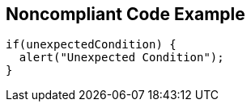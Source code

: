 == Noncompliant Code Example

----
if(unexpectedCondition) {
  alert("Unexpected Condition");
}
----
